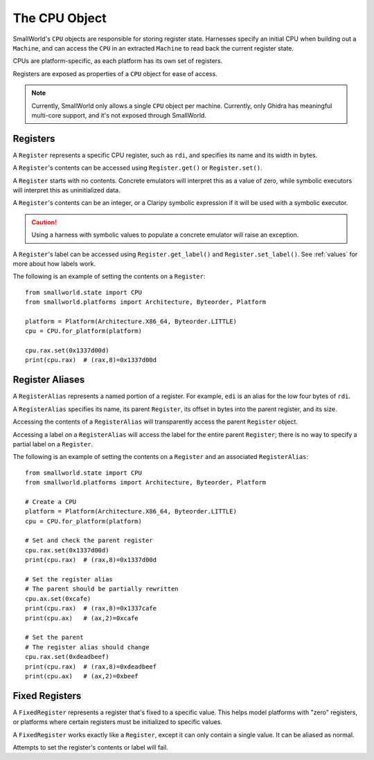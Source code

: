 .. _cpu:

The CPU Object
==============

SmallWorld's ``CPU`` objects are responsible for storing register state.
Harnesses specify an initial CPU when building out a ``Machine``,
and can access the ``CPU`` in an extracted ``Machine``
to read back the current register state. 

CPUs are platform-specific, as each platform has its own set of registers.

Registers are exposed as properties of a ``CPU`` object for ease of access.

.. note::
   Currently, SmallWorld only allows a single ``CPU`` object per machine.
   Currently, only Ghidra has meaningful multi-core support,
   and it's not exposed through SmallWorld.

Registers
---------

A ``Register`` represents a specific CPU register, such as ``rdi``,
and specifies its name and its width in bytes. 

A ``Register``'s contents can be accessed using
``Register.get()`` or ``Register.set()``.

A ``Register`` starts with no contents.
Concrete emulators will interpret this as a value of zero,
while symbolic executors will interpret this as uninitialized data.

A ``Register``'s contents can be an integer,
or a Claripy symbolic expression if it will be used
with a symbolic executor.

.. caution::
   Using a harness with symbolic values to populate a concrete emulator
   will raise an exception.

A ``Register``'s label can be accessed using
``Register.get_label()`` and ``Register.set_label()``.  
See :ref:`values` for more about how labels work.

The following is an example of setting the contents on a ``Register``::

    from smallworld.state import CPU
    from smallworld.platforms import Architecture, Byteorder, Platform
    
    platform = Platform(Architecture.X86_64, Byteorder.LITTLE)
    cpu = CPU.for_platform(platform)
    
    cpu.rax.set(0x1337d00d)
    print(cpu.rax)  # (rax,8)=0x1337d00d

Register Aliases
----------------

A ``RegisterAlias`` represents a named portion of a register.
For example, ``edi`` is an alias for the low four bytes of ``rdi``.

A ``RegisterAlias`` specifies its name, its parent ``Register``,
its offset in bytes into the parent register, and its size.

Accessing the contents of a ``RegisterAlias``
will transparently access the parent ``Register`` object.

Accessing a label on a ``RegisterAlias`` will access
the label for the entire parent ``Register``;
there is no way to specify a partial label on a ``Register``.

The following is an example of setting the contents on a ``Register`` and an associated ``RegisterAlias``::

    from smallworld.state import CPU
    from smallworld.platforms import Architecture, Byteorder, Platform
    
    # Create a CPU
    platform = Platform(Architecture.X86_64, Byteorder.LITTLE)
    cpu = CPU.for_platform(platform)
    
    # Set and check the parent register
    cpu.rax.set(0x1337d00d)
    print(cpu.rax)  # (rax,8)=0x1337d00d

    # Set the register alias
    # The parent should be partially rewritten
    cpu.ax.set(0xcafe)
    print(cpu.rax)  # (rax,8)=0x1337cafe
    print(cpu.ax)   # (ax,2)=0xcafe
    
    # Set the parent
    # The register alias should change
    cpu.rax.set(0xdeadbeef)
    print(cpu.rax)  # (rax,8)=0xdeadbeef
    print(cpu.ax)   # (ax,2)=0xbeef

Fixed Registers
---------------

A ``FixedRegister`` represents a register that's fixed to a specific value.
This helps model platforms with "zero" registers,
or platforms where certain registers must be initialized to specific values.

A ``FixedRegister`` works exactly like a ``Register``, except it
can only contain a single value.  It can be aliased as normal.

Attempts to set the register's contents or label will fail.
